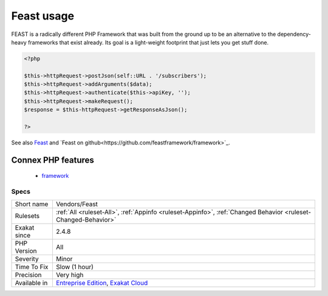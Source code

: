 .. _vendors-feast:

.. _feast-usage:

Feast usage
+++++++++++

.. meta\:\:
	:description:
		Feast usage: This analysis reports usage of the Feast framework.
	:twitter:card: summary_large_image
	:twitter:site: @exakat
	:twitter:title: Feast usage
	:twitter:description: Feast usage: This analysis reports usage of the Feast framework
	:twitter:creator: @exakat
	:twitter:image:src: https://www.exakat.io/wp-content/uploads/2020/06/logo-exakat.png
	:og:image: https://www.exakat.io/wp-content/uploads/2020/06/logo-exakat.png
	:og:title: Feast usage
	:og:type: article
	:og:description: This analysis reports usage of the Feast framework
	:og:url: https://php-tips.readthedocs.io/en/latest/tips/Vendors/Feast.html
	:og:locale: en
  This analysis reports usage of the Feast framework.

FEAST is a radically different PHP Framework that was built from the ground up to be an alternative to the dependency-heavy frameworks that exist already. Its goal is a light-weight footprint that just lets you get stuff done.

.. code-block:: php
   
   <?php
   
   $this->httpRequest->postJson(self::URL . '/subscribers');
   $this->httpRequest->addArguments($data);
   $this->httpRequest->authenticate($this->apiKey, '');
   $this->httpRequest->makeRequest();
   $response = $this-httpRequest->getResponseAsJson();
   
   ?>

See also `Feast <https://docs.feast-framework.com/>`_ and `Feast on github<https://github.com/feastframework/framework>`_.

Connex PHP features
-------------------

  + `framework <https://php-dictionary.readthedocs.io/en/latest/dictionary/framework.ini.html>`_


Specs
_____

+--------------+-------------------------------------------------------------------------------------------------------------------------+
| Short name   | Vendors/Feast                                                                                                           |
+--------------+-------------------------------------------------------------------------------------------------------------------------+
| Rulesets     | :ref:`All <ruleset-All>`, :ref:`Appinfo <ruleset-Appinfo>`, :ref:`Changed Behavior <ruleset-Changed-Behavior>`          |
+--------------+-------------------------------------------------------------------------------------------------------------------------+
| Exakat since | 2.4.8                                                                                                                   |
+--------------+-------------------------------------------------------------------------------------------------------------------------+
| PHP Version  | All                                                                                                                     |
+--------------+-------------------------------------------------------------------------------------------------------------------------+
| Severity     | Minor                                                                                                                   |
+--------------+-------------------------------------------------------------------------------------------------------------------------+
| Time To Fix  | Slow (1 hour)                                                                                                           |
+--------------+-------------------------------------------------------------------------------------------------------------------------+
| Precision    | Very high                                                                                                               |
+--------------+-------------------------------------------------------------------------------------------------------------------------+
| Available in | `Entreprise Edition <https://www.exakat.io/entreprise-edition>`_, `Exakat Cloud <https://www.exakat.io/exakat-cloud/>`_ |
+--------------+-------------------------------------------------------------------------------------------------------------------------+


